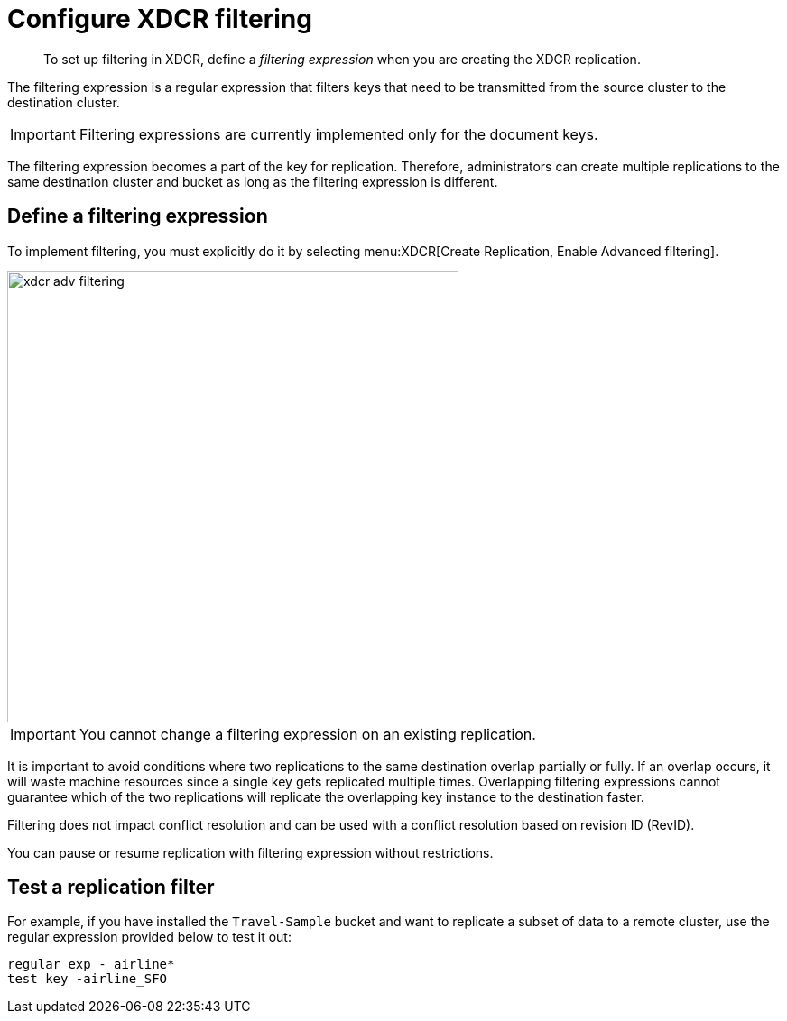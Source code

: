 = Configure XDCR filtering

[abstract]
To set up filtering in XDCR, define a [.term]_filtering expression_ when you are creating the XDCR replication.

The filtering expression is a regular expression that filters keys that need to be transmitted from the source cluster to the destination cluster.

IMPORTANT: Filtering expressions are currently implemented only for the document keys.

The filtering expression becomes a part of the key for replication.
Therefore, administrators can create multiple replications to the same destination cluster and bucket as long as the filtering expression is different.

== Define a filtering expression

To implement filtering, you must explicitly do it by selecting menu:XDCR[Create Replication, Enable Advanced filtering].

image::xdcr-adv-filtering.png[,500,align=left]

IMPORTANT: You cannot change a filtering expression on an existing replication.

It is important to avoid conditions where two replications to the same destination overlap partially or fully.
If an overlap occurs, it will waste machine resources since a single key gets replicated multiple times.
Overlapping filtering expressions cannot guarantee which of the two replications will replicate the overlapping key instance to the destination faster.

Filtering does not impact conflict resolution and can be used with a conflict resolution based on revision ID (RevID).

You can pause or resume replication with filtering expression without restrictions.

== Test a replication filter

For example, if you have installed the `Travel-Sample` bucket and want to replicate a subset of data to a remote cluster, use the regular expression provided below to test it out:

----
regular exp - airline*
test key -airline_SFO
----
